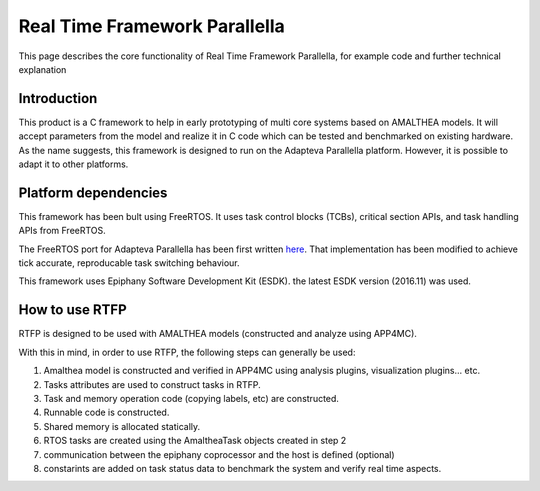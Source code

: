##################################
Real Time Framework Parallella  
##################################

This page describes the core functionality of Real Time Framework Parallella, for example code and further technical explanation

Introduction
-----------------------------

This product is a C framework to help in early prototyping of multi core systems based on AMALTHEA models. It will accept parameters from the model and realize it in C code which can be tested and benchmarked on existing hardware. As the name suggests, this framework is designed to run on the Adapteva Parallella platform. However, it is possible to adapt it to other platforms. 

Platform dependencies 
---------------------------

This framework has been bult using FreeRTOS. It uses task control blocks (TCBs), critical section APIs, and task handling APIs from FreeRTOS.

The FreeRTOS port for Adapteva Parallella has been first written `here <https://github.com/ralisi/FreeRTOS>`_. That implementation has been modified to achieve tick accurate, reproducable task switching behaviour. 

This framework uses Epiphany Software Development Kit (ESDK). the latest ESDK version (2016.11) was used. 

How to use RTFP
-----------------------------

RTFP is designed to be used with AMALTHEA models (constructed and analyze using APP4MC). 

With this in mind, in order to use RTFP, the following steps can generally be used:

1.	Amalthea model is constructed and verified in APP4MC using analysis plugins, visualization plugins... etc. 

2.	Tasks attributes are used to construct tasks in RTFP. 

3.	Task and memory operation code (copying labels, etc) are constructed. 

4.	Runnable code is constructed. 

5.	Shared memory is allocated statically. 

6.	RTOS tasks are created using the AmaltheaTask objects created in step 2

7.	communication between the epiphany coprocessor and the host is defined (optional)

8. constarints are added on task status data to benchmark the system and verify real time aspects. 


